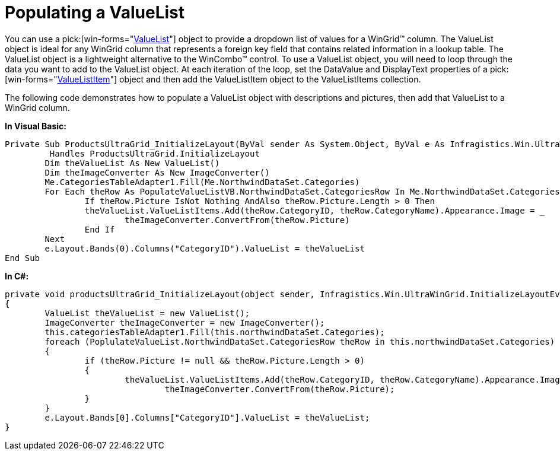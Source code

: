 ﻿////

|metadata|
{
    "name": "wingrid-populating-a-valuelist",
    "controlName": ["WinGrid"],
    "tags": ["Data Presentation","Grids","How Do I"],
    "guid": "{4E576A7C-D84D-47FD-A3BE-FC7CA3C03DD5}",  
    "buildFlags": [],
    "createdOn": "2005-11-07T00:00:00Z"
}
|metadata|
////

= Populating a ValueList

You can use a  pick:[win-forms="link:{ApiPlatform}win{ApiVersion}~infragistics.win.valuelist.html[ValueList]"]  object to provide a dropdown list of values for a WinGrid™ column. The ValueList object is ideal for any WinGrid column that represents a foreign key field that contains related information in a lookup table. The ValueList object is a lightweight alternative to the WinCombo™ control. To use a ValueList object, you will need to loop through the data you want to add to the ValueList object. At each iteration of the loop, set the DataValue and DisplayText properties of a  pick:[win-forms="link:{ApiPlatform}win{ApiVersion}~infragistics.win.valuelistitem.html[ValueListItem]"]  object and then add the ValueListItem object to the ValueListItems collection.

The following code demonstrates how to populate a ValueList object with descriptions and pictures, then add that ValueList to a WinGrid column.

*In Visual Basic:*

----
Private Sub ProductsUltraGrid_InitializeLayout(ByVal sender As System.Object, ByVal e As Infragistics.Win.UltraWinGrid.InitializeLayoutEventArgs)_
	 Handles ProductsUltraGrid.InitializeLayout
	Dim theValueList As New ValueList()
	Dim theImageConverter As New ImageConverter()
	Me.CategoriesTableAdapter1.Fill(Me.NorthwindDataSet.Categories)
	For Each theRow As PopulateValueListVB.NorthwindDataSet.CategoriesRow In Me.NorthwindDataSet.Categories
		If theRow.Picture IsNot Nothing AndAlso theRow.Picture.Length > 0 Then
		theValueList.ValueListItems.Add(theRow.CategoryID, theRow.CategoryName).Appearance.Image = _
			theImageConverter.ConvertFrom(theRow.Picture)
		End If
	Next
	e.Layout.Bands(0).Columns("CategoryID").ValueList = theValueList
End Sub
----

*In C#:*

----
private void productsUltraGrid_InitializeLayout(object sender, Infragistics.Win.UltraWinGrid.InitializeLayoutEventArgs e)
{
	ValueList theValueList = new ValueList();
	ImageConverter theImageConverter = new ImageConverter();
	this.categoriesTableAdapter1.Fill(this.northwindDataSet.Categories);
	foreach (PoplulateValueList.NorthwindDataSet.CategoriesRow theRow in this.northwindDataSet.Categories)
	{
		if (theRow.Picture != null && theRow.Picture.Length > 0)
		{
			theValueList.ValueListItems.Add(theRow.CategoryID, theRow.CategoryName).Appearance.Image =
				theImageConverter.ConvertFrom(theRow.Picture);
		}
	}
	e.Layout.Bands[0].Columns["CategoryID"].ValueList = theValueList;
}
----
